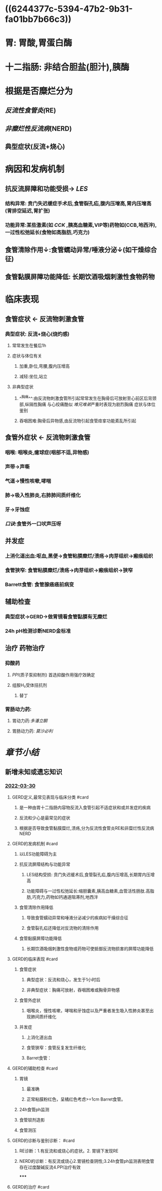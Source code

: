 :PROPERTIES:
:id: 840360EB-6E6A-4A0E-A8B6-1B3EFFAE017F
:END:
#+filters: {"dashboard" false}
#+deck: 内科学::消化系统::胃食管反流病::教材

* ((6244377c-5394-47b2-9b31-fa01bb7b66c3))
* 胃: 胃酸,胃蛋白酶
* 十二指肠: 非结合胆盐(胆汁),胰酶
* 根据是否糜烂分为
:PROPERTIES:
:collapsed: true
:END:
** [[反流性食管炎(]]RE)
** [[非糜烂性反流病]](NERD)
** 典型症状(反流+烧心)
* 病因和发病机制
** 抗反流屏障和功能受损→ [[LES]]
*** 结构异常: 贲门失迟缓症手术后,食管裂孔疝,腹内压增高,胃内压增高(胃排空延迟,胃扩张)
*** 功能异常:某些激素(如 [[CCK]] ,胰高血糖素,VIP等)药物如(CCB,地西泮),一过性松弛延长(食物如高脂肪,巧克力)
** 食管清除作用↓:食管蠕动异常/唾液分泌↓(如干燥综合征)
** 食管黏膜屏障功能降低: 长期饮酒吸烟刺激性食物药物
* 临床表现
:PROPERTIES:
:collapsed: true
:END:
** 食管症状 ← 反流物刺激食管
*** 典型症状: 反流+烧心(烧灼感)
**** 常常发生在餐后1h
**** 症状与体位有关
***** 加重,卧位,弯腰,腹内压增高
***** 减轻:坐位,站立
**** 非典型症状
***** ^^胸痛^^:由反流物刺激食管所引起常常发生在胸骨后可放射至心前区后背颈部,纵隔性胸痛 与心绞痛酷似 [[难兄难弟]]严重时表现为剧烈胸痛 症状与体位鉴别
***** 吞咽困难:胸骨后异物感,由反流物引起食管痉挛功能紊乱所引起
** 食管外症状 ← 反流物刺激食管
*** 咽喉: 咽喉炎,癔球症(咽部不适,异物感)
*** 声带→声嘶
*** 气道→慢性咳嗽,哮喘
*** 肺→吸入性肺炎,右肺肺间质纤维化
*** 牙→牙蚀症
*** [[口诀]]:食管外一口吠声压呀
** 并发症
*** 上消化道出血:呕血,黑便→食管粘膜糜烂/溃疡→肉芽组织→瘢痕组织
*** 食管狭窄: 食管粘膜糜烂/溃疡→肉芽组织→瘢痕组织→狭窄
*** Barrett食管: 食管腺癌癌前病变
** 辅助检查
*** 典型症状→GERD→做胃镜看食管黏膜有无糜烂
*** 24h pH检测诊断NERD金标准
** 治疗 药物治疗
*** 抑酸药
**** [[PPI]](质子泵抑制剂) 首选抑酸作用强疗效确定
**** 组胺H₂受体拮抗剂
***** 替丁
*** 胃肠动力药:
**** 胃动力药:[[多潘立酮]]
**** 胃肠动力药: [[莫沙必利]]
* [[章节小结]] 
:PROPERTIES:
:END:
** 新增未知或遗忘知识
*** [[file:../journals/2022_03_30.org][2022-03-30]]
**** GERD定义,最常见表现与临床分类 #card
:PROPERTIES:
:id: 62443427-ed7f-43fa-9296-513eb2326253
:END:
***** 是一种由胃十二指肠内容物反流入食管引起不适症状和或并发症的疾病
***** 反流和少心是最常见的症状
***** 根据是否导致食管黏膜糜烂,溃疡,分为反流性食管炎RE和非糜烂性反流病NERD
**** GERD的发病机制 #card
:PROPERTIES:
:id: 624434e6-97a8-44cc-8984-15cc9b875745
:END:
***** 以LES功能障碍为主
***** 抗反流屏障结构与功能异常
****** LES结构受损: 贲门失迟缓术后,食管裂孔疝,腹内压增高,长期胃内压增高
****** 功能障碍与一过性松弛延长:缩胆囊素,胰高血糖素,血管活性肠肽.高脂肪,巧克力,药物如钙通道阻滞剂,地西泮
***** 食管清除作用降低
****** 导致食管蠕动异常和唾液分泌减少的疾病如干燥综合征
****** 食管裂孔疝还降低对反流物的清除作用
***** 食管黏膜屏障功能降低
****** 长期饮酒吸烟刺激性食物或药物可使抵御反流物损害的屏障功能降低
**** GERD的临床表现 #card
:PROPERTIES:
:id: 62451e49-a525-4f27-81d5-e0cefb822f34
:END:
***** 食管症状
****** 典型症状：反流和烧心，发生于1小时后
****** 非典型症状：胸痛可放射，吞咽困难或胸骨异物感
***** 食管外症状
****** 咽喉炎，慢性咳嗽，哮喘和牙蚀症以及严重者发生吸入性肺炎甚至出现肺间质纤维化
***** 并发症
****** 上消化道出血
****** 食管狭窄：食管反复发生纤维化
****** Barret食管：
**** GERD的辅助检查 #card
:PROPERTIES:
:id: 62452c4d-006e-481a-897e-c8237a66a216
:END:
***** 胃镜
****** 最准确
****** 正常粘膜粉红色，呈橘红色考虑>=1cm Barret食管。
***** 24h食管ph监测
***** 食管钡剂造影
***** 食管测压
**** GERD的诊断与鉴别诊断： #card
:PROPERTIES:
:id: 6245307b-eb4c-4702-9bb6-64305af40edf
:END:
***** RE诊断：1.有反流和或烧心的症状。2. 胃镜下发现RE
***** NERD的诊断：有反流或烧心2.胃镜检查阴性;3.24h食管ph监测表明食管存在过度酸碱反流4.PPI治疗有效
*****
**** GERD的治疗 #card
:PROPERTIES:
:id: 62453466-1850-4e7c-a7c2-f64883e96127
:END:
***** GERD药物治疗
****** 抑酸药
******* PPI 首选药物 通常治疗4-8周
******* 组胺H2受体拮抗剂,抑酸能力较弱,疗程8-12周
****** 促胃肠动力药 可通过增加LES压力,改善食管蠕动功能,促进胃排空
****** 抗酸药:仅用于症状轻间歇发作的病人
****** 难治性GERD {{embed ((624555e8-503c-437a-bf4c-2d075800838d))}}
****** 维持治疗
******* 按需治疗: NERD和轻度食管炎
******* 对于停药后症状很快复发且持续,重度食管炎,食管狭窄,Barret食管
***** 病人教育
****** 睡前两小时不宜再进食
****** 避免食用降低LES压力的食物:高脂肪巧克力咖啡茶
***** 抗反流手术
***** 并发症治疗
****** 上消化道出血
****** 食管狭窄: 绝大部分狭窄可行内镜下食管扩张术
****** 防止扩张术后狭窄复发应予以长期PPI维持治疗
****** Barret食管 PPI维持治疗,不伴异形增生的病人随访3-5年,重度异形增生和早期食管癌应及时行内镜或手术治疗
******
** 测试题暴露出的知识盲区
*** [[file:../journals/2022_03_31.org][2022-03-31]]
**** [[内科学考研真题/消化系统疾病/胃食管反流病]]
*